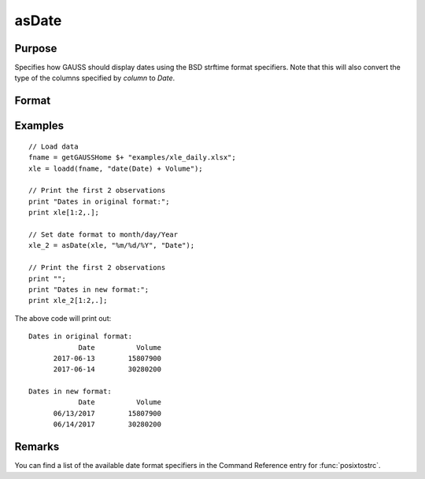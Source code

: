 
asDate
==============================================

Purpose
----------------

Specifies how GAUSS should display dates using the BSD strftime format specifiers. Note that this will also convert the type of the columns specified by *column* to *Date*.

Format
----------------
.. function:: x_date = asDate(X, fmt, columns)

    :param X: data.
    :type X: NxK matrix or dateframe

    :param fmt: contains strftime date/time format characters.
    :type fmt: Mx1 string array

    :param columns: The names or indices of the date columns in *X* to set format of.
    :type columns: Mx1 scalar or string

    :return x_date: contains metadata assigning the date display format specified by *fmt* to the variables in *x* specified by *columns*.
    :rtype x_date: NxK dataframe


Examples
----------------

::

    // Load data
    fname = getGAUSSHome $+ "examples/xle_daily.xlsx";
    xle = loadd(fname, "date(Date) + Volume");

    // Print the first 2 observations
    print "Dates in original format:";
    print xle[1:2,.];

    // Set date format to month/day/Year
    xle_2 = asDate(xle, "%m/%d/%Y", "Date");

    // Print the first 2 observations
    print "";
    print "Dates in new format:";
    print xle_2[1:2,.];


The above code will print out:

::

    Dates in original format:
                Date          Volume
          2017-06-13        15807900
          2017-06-14        30280200

    Dates in new format:
                Date          Volume
          06/13/2017        15807900
          06/14/2017        30280200


Remarks
------------

You can find a list of the available date format specifiers in the Command Reference entry for :func:`posixtostrc`.

.. seealso:: Functions :func:`dfTypes`, :func:`getColDateFormats`, :func:`asdf`
